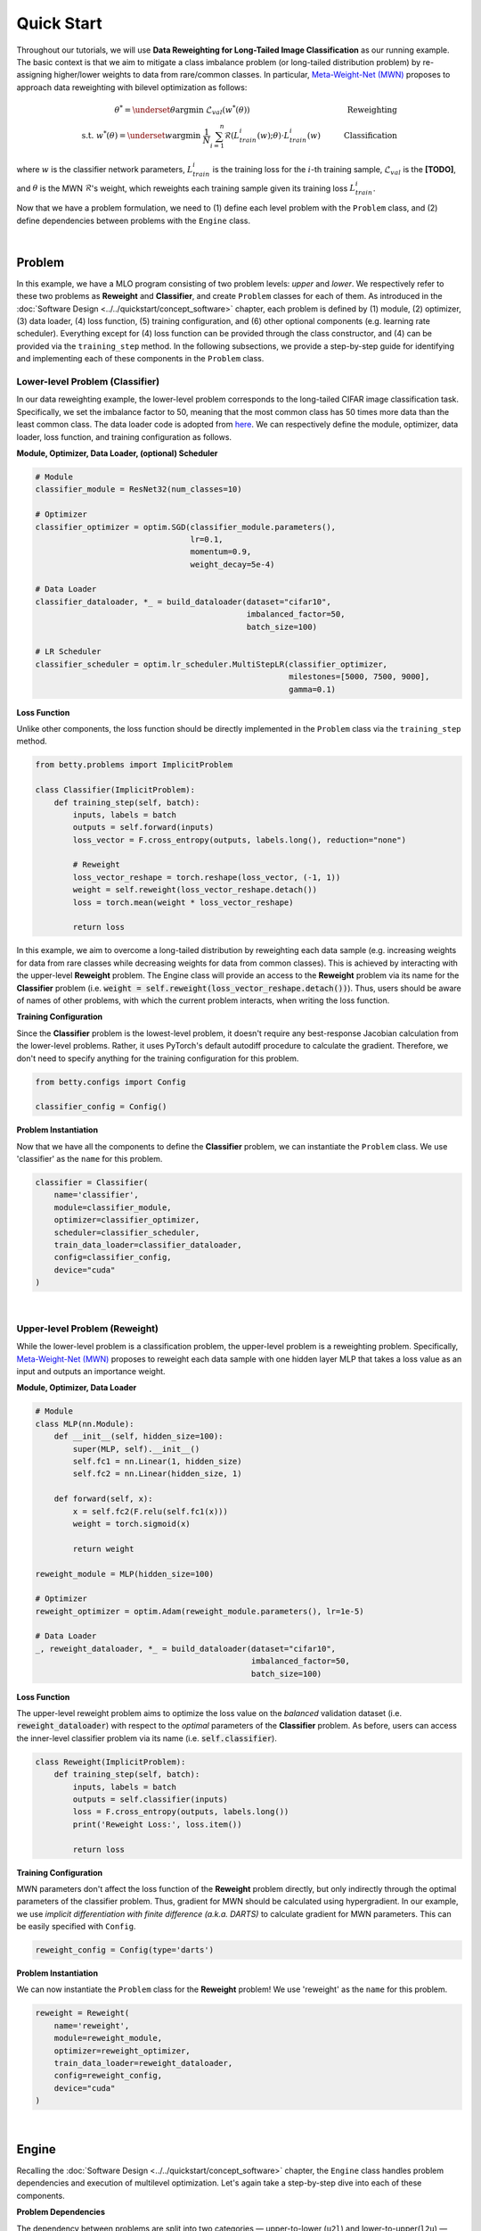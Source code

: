 Quick Start
===========

Throughout our tutorials, we will use **Data Reweighting for Long-Tailed Image
Classification** as our running example.  The basic context is that we aim to mitigate a
class imbalance problem (or long-tailed distribution problem) by re-assigning
higher/lower weights to data from rare/common classes. In particular, `Meta-Weight-Net
(MWN) <https://arxiv.org/abs/1902.07379>`_ proposes to approach data reweighting with
bilevel optimization as follows:

.. math::

        \theta^*=\underset{\theta}{\mathrm{argmin}}\;\mathcal{L}_{val}(w^*(\theta))\quad\quad\quad\quad\quad\quad\quad\quad\quad\quad\quad\quad\;\;\,\text{Reweighting}\\
        \text{s.t. }w^*(\theta)=\underset{w}{\mathrm{argmin}}\;\frac{1}{N}\sum_{i=1}^n\mathcal{R}(L^i_{train}(w);\theta)\cdot L^i_{train}(w)\quad\quad\quad\text{Classification}

where :math:`w` is the classifier network parameters, :math:`L_{train}^i` is the
training loss for the :math:`i`-th training sample, :math:`\mathcal{L}_{val}` is the
**[TODO]**, and :math:`\theta` is the MWN :math:`\mathcal{R}`'s weight, which reweights
each training sample given its training loss :math:`L^i_{train}`.

Now that we have a problem formulation, we need to (1) define each level problem with
the ``Problem`` class, and (2) define dependencies between problems with the ``Engine``
class.

.. NOTE: the following bar gives a small gap between sections for readability.

|

Problem
-------
In this example, we have a MLO program consisting of two problem levels: *upper* and
*lower*. We respectively refer to these two problems as **Reweight** and **Classifier**,
and create ``Problem`` classes for each of them.  As introduced in the
:doc:`Software Design <../../quickstart/concept_software>` chapter, each problem is defined
by (1) module, (2) optimizer, (3) data loader, (4) loss function, (5) training configuration,
and (6) other optional components (e.g. learning rate scheduler). Everything except for (4)
loss function can be provided through the class constructor, and (4) can be provided via the
``training_step`` method. In the following subsections, we provide a step-by-step guide
for identifying and implementing each of these components in the ``Problem`` class.

Lower-level Problem (Classifier)
~~~~~~~~~~~~~~~~~~~~~~~~~~~~~~~~

In our data reweighting example, the lower-level problem corresponds to the long-tailed
CIFAR image classification task. Specifically, we set the imbalance factor to 50, meaning
that the most common class has 50 times more data than the least common class. The data
loader code is adopted from
`here
<https://github.com/ShiYunyi/Meta-Weight-Net_Code-Optimization/blob/main/noisy_long_tail_CIFAR.py>`_.
We can respectively define the module, optimizer, data loader, loss function, and training
configuration as follows.

**Module, Optimizer, Data Loader, (optional) Scheduler**

.. code:: python

    # Module
    classifier_module = ResNet32(num_classes=10)

    # Optimizer
    classifier_optimizer = optim.SGD(classifier_module.parameters(),
                                     lr=0.1,
                                     momentum=0.9,
                                     weight_decay=5e-4)

    # Data Loader
    classifier_dataloader, *_ = build_dataloader(dataset="cifar10",
                                                 imbalanced_factor=50,
                                                 batch_size=100)

    # LR Scheduler
    classifier_scheduler = optim.lr_scheduler.MultiStepLR(classifier_optimizer,
                                                          milestones=[5000, 7500, 9000],
                                                          gamma=0.1)

**Loss Function**

Unlike other components, the loss function should be directly implemented in the
``Problem`` class via the ``training_step`` method.

.. code:: python

    from betty.problems import ImplicitProblem

    class Classifier(ImplicitProblem):
        def training_step(self, batch):
            inputs, labels = batch
            outputs = self.forward(inputs)
            loss_vector = F.cross_entropy(outputs, labels.long(), reduction="none")

            # Reweight
            loss_vector_reshape = torch.reshape(loss_vector, (-1, 1))
            weight = self.reweight(loss_vector_reshape.detach())
            loss = torch.mean(weight * loss_vector_reshape)

            return loss

In this example, we aim to overcome a long-tailed distribution by reweighting each data
sample (e.g. increasing weights for data from rare classes while decreasing weights for
data from common classes). This is achieved by interacting with the upper-level
**Reweight** problem. The Engine class will provide an access to the **Reweight** problem
via its name for the **Classifier** problem (i.e.
:code:`weight = self.reweight(loss_vector_reshape.detach())`). Thus, users should be
aware of names of other problems, with which the current problem interacts, when
writing the loss function.

**Training Configuration**

Since the **Classifier** problem is the lowest-level problem, it doesn't require any
best-response Jacobian calculation from the lower-level problems. Rather, it uses
PyTorch's default autodiff procedure to calculate the gradient. Therefore, we don't need
to specify anything for the training configuration for this problem.

.. code:: python

    from betty.configs import Config

    classifier_config = Config()

**Problem Instantiation**

Now that we have all the components to define the **Classifier** problem, we can
instantiate the ``Problem`` class.  We use 'classifier' as the ``name`` for this
problem.

.. code:: python

    classifier = Classifier(
        name='classifier',
        module=classifier_module,
        optimizer=classifier_optimizer,
        scheduler=classifier_scheduler,
        train_data_loader=classifier_dataloader,
        config=classifier_config,
        device="cuda"
    )

|

Upper-level Problem (Reweight)
~~~~~~~~~~~~~~~~~~~~~~~~~~~~~~

While the lower-level problem is a classification problem, the upper-level problem is a
reweighting problem. Specifically,
`Meta-Weight-Net (MWN) <https://arxiv.org/abs/1902.07379>`_ proposes to reweight each
data sample with one hidden layer MLP that takes a loss value as an input and outputs an
importance weight. 

**Module, Optimizer, Data Loader**

.. code:: python

    # Module
    class MLP(nn.Module):
        def __init__(self, hidden_size=100):
            super(MLP, self).__init__()
            self.fc1 = nn.Linear(1, hidden_size)
            self.fc2 = nn.Linear(hidden_size, 1)

        def forward(self, x):
            x = self.fc2(F.relu(self.fc1(x)))
            weight = torch.sigmoid(x)

            return weight

    reweight_module = MLP(hidden_size=100)

    # Optimizer
    reweight_optimizer = optim.Adam(reweight_module.parameters(), lr=1e-5)
    
    # Data Loader
    _, reweight_dataloader, *_ = build_dataloader(dataset="cifar10",
                                                  imbalanced_factor=50,
                                                  batch_size=100)

**Loss Function**

The upper-level reweight problem aims to optimize the loss value on the *balanced*
validation dataset (i.e. :code:`reweight_dataloader`) with respect to the *optimal*
parameters of the **Classifier** problem. As before, users can access the inner-level
classifier problem via its name (i.e. :code:`self.classifier`).

.. code:: python

    class Reweight(ImplicitProblem):
        def training_step(self, batch):
            inputs, labels = batch
            outputs = self.classifier(inputs)
            loss = F.cross_entropy(outputs, labels.long())
            print('Reweight Loss:', loss.item())

            return loss

**Training Configuration**

MWN parameters don't affect the loss function of the **Reweight** problem
directly, but only indirectly through the optimal parameters of the classifier
problem. Thus, gradient for MWN should be calculated using hypergradient. In our
example, we use *implicit differentiation with finite difference (a.k.a. DARTS)*
to calculate gradient for MWN parameters. This can be easily specified with
``Config``.

.. code:: python

    reweight_config = Config(type='darts')

**Problem Instantiation**

We can now instantiate the ``Problem`` class for the **Reweight** problem! We use
'reweight' as the ``name`` for this problem.

.. code:: python

    reweight = Reweight(
        name='reweight',
        module=reweight_module,
        optimizer=reweight_optimizer,
        train_data_loader=reweight_dataloader,
        config=reweight_config,
        device="cuda"
    )

|

Engine
------

Recalling the :doc:`Software Design <../../quickstart/concept_software>` chapter,
the ``Engine`` class handles problem dependencies and execution of multilevel
optimization. Let's again take a step-by-step dive into each of these components.

**Problem Dependencies**

The dependency between problems are split into two categories — upper-to-lower (``u2l``)
and lower-to-upper(``l2u``) — both of which are defined using a Python dictionary. In
our example, ``reweight`` is the upper-level problem and ``classifier`` is the
lower-level problem.

.. code:: python

    u2l = {reweight: [classifier]}
    l2u = {classifier: [reweight]}
    dependencies = {'l2u': l2u, 'u2l': u2l}

**Engine Instantiation**

To instantiate the ``Engine`` class, we need to provide all involved problems as well as
the Engine configuration. Since we already defined all problems, we can simply combine
them in a Python list. In addition, we perform our multilevel optimization for 10,000
iterations, which can be specified in ``EngineConfig``.

.. code:: python
    
    from betty.configs import EngineConfig
    from betty.engine import Engine

    problems = [hpo, classifier]
    engine_config = EngineConfig(train_iters=10000)
    engine = Engine(config=engine_config, problems=problems, dependencies=dependencies)

**Execution of Multilevel Optimization**

Finally, multilevel optimization can be excuted by running ``engine.run()``, which calls
the ``step`` method of the lowermost problem (i.e. **Classifier**), which corresponds to a
single step of gradient descent. After unrolling gradient descent for the lower-most
problem for a pre-determined number of steps (``step`` attribute in ``hpo_config``), the
``step`` method of **Classifier** will automatically call the ``step`` method of
**Reweight** according to the provided dependencies.

.. code:: python

    engine.run()

|

Results
-------

The full code of the above example can be found in this
`link <https://github.com/sangkeun00/betty/tree/main/examples/learning_to_reweight>`_.
If everything runs correctly, you should see something like below on your screen:

On long-tailed CIFAR10 image classification benchmark, our MWN implementation achieves:

Table
